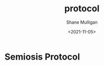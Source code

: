 #+HUGO_BASE_DIR: /home/shane/var/smulliga/source/git/semiosis/semiosis-hugo
#+HUGO_SECTION: ./posts

#+TITLE: protocol
#+DATE: <2021-11-05>
#+AUTHOR: Shane Mulligan
#+KEYWORDS: ࿋

* Semiosis Protocol